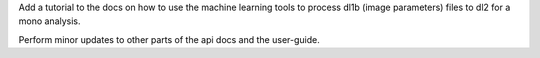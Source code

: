 Add a tutorial to the docs on how to use the machine learning tools
to process dl1b (image parameters) files to dl2 for a mono analysis.

Perform minor updates to other parts of the api docs and the user-guide.
